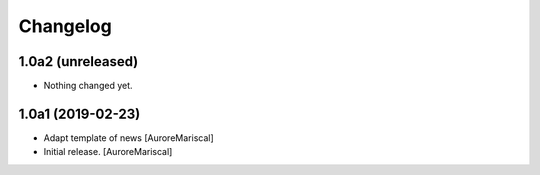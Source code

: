 Changelog
=========


1.0a2 (unreleased)
------------------

- Nothing changed yet.


1.0a1 (2019-02-23)
------------------

- Adapt template of news
  [AuroreMariscal]

- Initial release.
  [AuroreMariscal]
